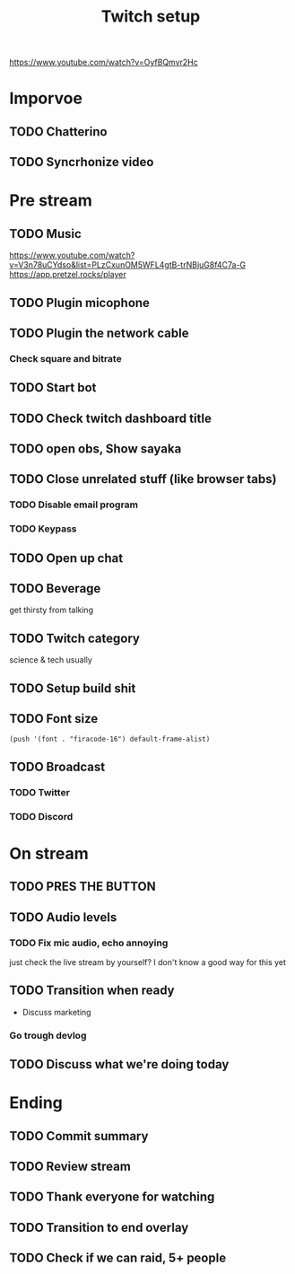 #+TITLE: Twitch setup

https://www.youtube.com/watch?v=OyfBQmvr2Hc

* Imporvoe
  
** TODO Chatterino
** TODO Syncrhonize video

* Pre stream
** TODO Music
https://www.youtube.com/watch?v=V3n78uCYdso&list=PLzCxunOM5WFL4gtB-trNBjuG8f4C7a-G
https://app.pretzel.rocks/player
** TODO Plugin micophone
** TODO Plugin the network cable
*** Check square and bitrate
** TODO Start bot    
** TODO Check twitch dashboard title
** TODO open obs, Show sayaka
** TODO Close unrelated stuff (like browser tabs)
*** TODO Disable email program
*** TODO Keypass

** TODO Open up chat
** TODO Beverage
   get thirsty from talking
** TODO Twitch category
   science & tech usually

** TODO Setup build shit
** TODO Font size

#+BEGIN_SRC elisp
(push '(font . "firacode-16") default-frame-alist)
#+END_SRC

#+RESULTS:
: ((font . firacode-16) (font . firacode-16) (vertical-scroll-bars))

** TODO Broadcast
*** TODO Twitter
*** TODO Discord

* On stream
** TODO PRES THE BUTTON
** TODO Audio levels
*** TODO Fix mic audio, echo annoying

  just check the live stream by yourself?
  I don't know a good way for this yet
** TODO Transition when ready
   + Discuss marketing
*** Go trough devlog


** TODO Discuss what we're doing today

* Ending
** TODO Commit summary
** TODO Review stream
** TODO Thank everyone for watching
** TODO Transition to end overlay
** TODO Check if we can raid, 5+ people
